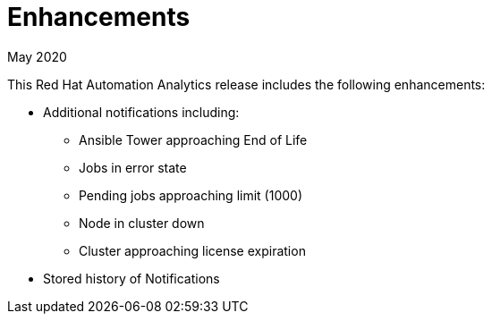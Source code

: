 :_mod-docs-content-type: REFERENCE

[[enhancements-052020]]
= Enhancements

.May 2020

This Red Hat Automation Analytics release includes the following enhancements:

* Additional notifications including:
** Ansible Tower approaching End of Life
** Jobs in error state
** Pending jobs approaching limit (1000)
** Node in cluster down
** Cluster approaching license expiration
* Stored history of Notifications
